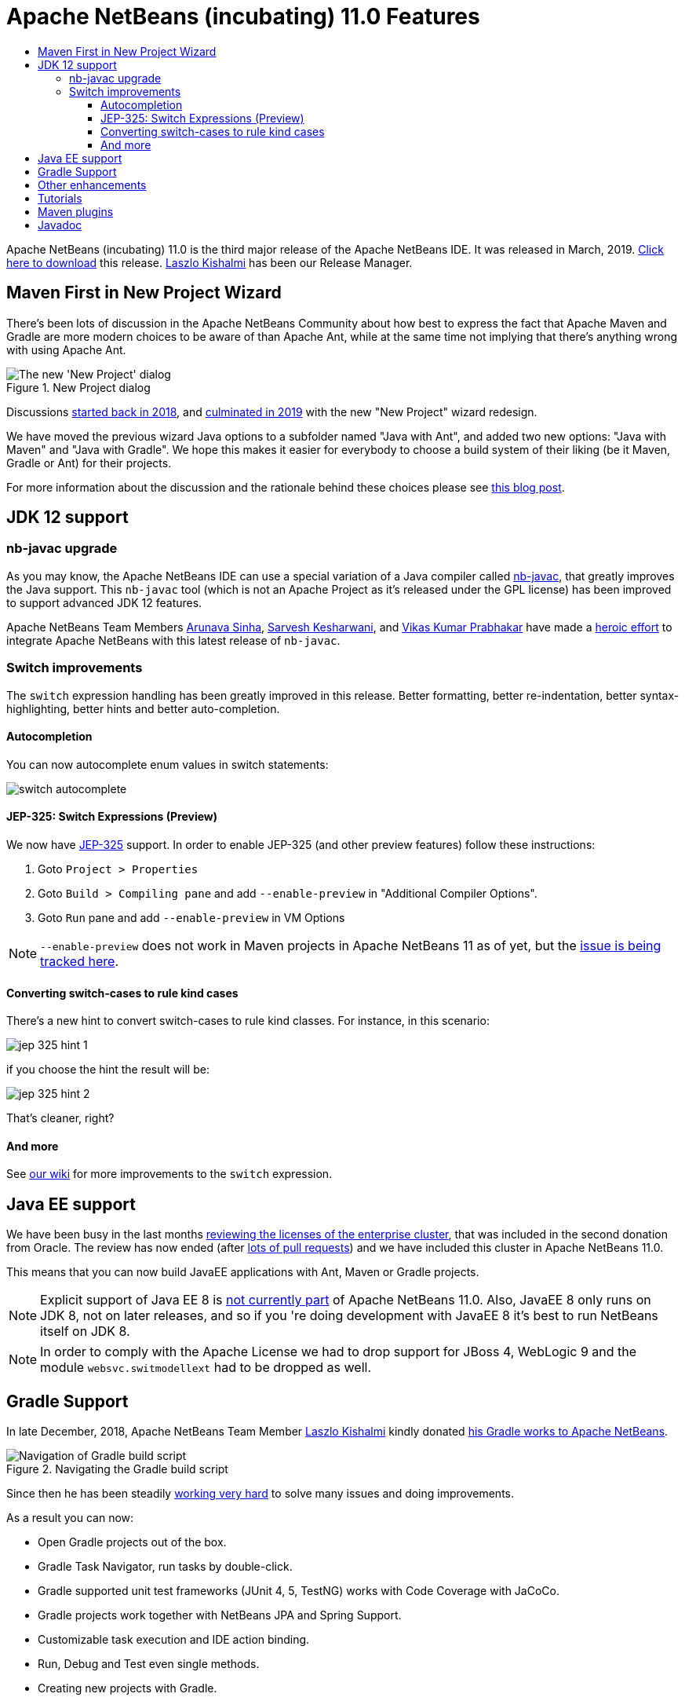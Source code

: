 
////
     Licensed to the Apache Software Foundation (ASF) under one
     or more contributor license agreements.  See the NOTICE file
     distributed with this work for additional information
     regarding copyright ownership.  The ASF licenses this file
     to you under the Apache License, Version 2.0 (the
     "License"); you may not use this file except in compliance
     with the License.  You may obtain a copy of the License at

       http://www.apache.org/licenses/LICENSE-2.0

     Unless required by applicable law or agreed to in writing,
     software distributed under the License is distributed on an
     "AS IS" BASIS, WITHOUT WARRANTIES OR CONDITIONS OF ANY
     KIND, either express or implied.  See the License for the
     specific language governing permissions and limitations
     under the License.
////
= Apache NetBeans (incubating) 11.0 Features
:jbake-type: page
:jbake-tags: 11.0 features
:markup-in-source: verbatim,quotes,macros
:jbake-status: published
:keywords: Apache NetBeans 11.0 IDE features
:icons: font
:description: Apache NetBeans 11.0 (incubating) features
:toc: left
:toc-title: 
:toclevels: 4
:syntax: true
:source-highlighter: pygments
:experimental:

////

This is the NetBeans 11.0 feature page.

nb110/index.asciidoc -> NetBeans 11.X feature page
nb110/nb110.asciidoc -> NetBeans 11.0 release information (voting links, etc.)
...
nb110/nb111.asciidoc (if any) -> NetBeans 11.1 release information

////


Apache NetBeans (incubating) 11.0 is the third major release of the Apache NetBeans IDE. It was released in March, 2019. link:/download/nb110/nb110.html[Click here to download] this release. link:https://netbeans.apache.org/community/who.html#_laszlo_kishalmi[Laszlo Kishalmi] has been our Release Manager.

////
To display a feature do as follows:

Add a header title, and an anonymous asciidoc block (--) with the ".feature" metadata, and write text inside the block:

== A title here
[.feature]
--
This is a feature
--

You can add images to the feature by adding a png file along with the document, and adding a image: construct to the text.

Use role="left" for left alignment or role="right" for right alignment.

Examples:

== An amazing feature
[.feature]
--
Here goes some text

image:nb90-module-info.png[Adding module-info.java, title="Adding module-info.java", role="left", link="nb90-module-info.png"]

And some more text

image:nb90-module-info-completion.png[Autocompletion in module-info.java, title="Autocompletion in module-info.java", role="right", link="nb90-module-info-completion.png"]

And even some more
--

Note: When rendered into HTML, the images will automatically be wrapped around 'colorbox', so that they're enlarged when clicked.

////

== Maven First in New Project Wizard

[.feature]
--
There's been lots of discussion in the Apache NetBeans Community about how best
to express the fact that Apache Maven and Gradle are more modern choices
to be aware of than Apache Ant, while at the same time not implying that
there's anything wrong with using Apache Ant.

image::nb11-new-project.png[The new 'New Project' dialog, title="New Project dialog", role="left"]

Discussions link:https://github.com/apache/incubator-netbeans/pull/1038[started back in 2018],
and link:https://github.com/apache/incubator-netbeans/pull/1115[culminated in 2019] 
with the new "New Project" wizard redesign.

We have moved the previous wizard Java options to a subfolder named "Java with Ant", and added
two new options: "Java with Maven" and "Java with Gradle".  We hope this makes it easier for everybody to choose a build system of their liking
(be it Maven, Gradle or Ant) for their projects. 

For more information about the discussion and the rationale behind 
these choices please see link:https://blogs.apache.org/netbeans/entry/restructuring-of-project-templates-in[this blog post].

--

== JDK 12 support

=== nb-javac upgrade

As you may know, the Apache NetBeans IDE can use a special variation of a Java
compiler called link:https://blogs.apache.org/netbeans/entry/what-s-nb-javac-in[nb-javac], that
greatly improves the Java support. This `nb-javac` tool (which is not an Apache
Project as it's released under the GPL license) has been improved to support advanced
JDK 12 features.

Apache NetBeans Team Members
link:https://issues.apache.org/jira/secure/ViewProfile.jspa?name=arunava.sinha[Arunava Sinha],
link:https://issues.apache.org/jira/secure/ViewProfile.jspa?name=sakeshar[Sarvesh Kesharwani], 
and link:https://issues.apache.org/jira/secure/ViewProfile.jspa?name=vikas.prabhakar[Vikas Kumar Prabhakar]
have made a 
link:https://issues.apache.org/jira/issues/?jql=labels%20%3D%20NB-JDK12[heroic effort] to integrate Apache NetBeans
with this latest release of `nb-javac`. 

=== Switch improvements 

The `switch` expression handling has been greatly improved in this release.
Better formatting, better re-indentation, better syntax-highlighting,
better hints and better auto-completion. 

==== Autocompletion

You can now autocomplete enum values in switch statements:

image:switch-autocomplete.png[]

==== JEP-325: Switch Expressions (Preview)

We now have link:http://openjdk.java.net/jeps/325[JEP-325] support. In order to enable
JEP-325 (and other preview features) follow these instructions:

1. Goto `Project > Properties`
2. Goto `Build > Compiling pane` and  add `--enable-preview` in "Additional Compiler Options".
3. Goto `Run` pane and add `--enable-preview` in VM Options

NOTE: `--enable-preview` does not work in Maven projects in Apache NetBeans 11 as of yet, but the
link:https://github.com/apache/incubator-netbeans/pull/1173[issue is being tracked here].

==== Converting switch-cases to rule kind cases

There's a new hint to convert switch-cases to rule kind classes. For instance, in this scenario:

image:jep-325-hint-1.jpg[]

if you choose the hint the result will be:

image:jep-325-hint-2.jpg[]

That's cleaner, right?

==== And more

See link:https://cwiki.apache.org/confluence/pages/viewpage.action?pageId=103091452[our wiki] for more
improvements to the `switch` expression.

== Java EE support

We have been busy in the last months 
link:https://cwiki.apache.org/confluence/display/NETBEANS/2nd+Donation%3A+List+of+Modules+to+Review[reviewing the licenses of the enterprise cluster],
that was included in the second donation from Oracle. The review has now ended
(after link:https://github.com/apache/incubator-netbeans/pulls?utf8=%E2%9C%93&q=is%3Apr+%22Module+review%22[lots of pull requests])
and we have included this cluster in Apache NetBeans 11.0.

This means that you can now build JavaEE applications with Ant, Maven or Gradle projects. 

NOTE: Explicit support of Java EE 8 is link:https://lists.apache.org/thread.html/f53f087e4aee0f6b52872a9b9789e69d2d6011fce3df7952bcb7223d@%3Cusers.netbeans.apache.org%3E[not currently part] of Apache NetBeans 11.0.  Also, JavaEE 8
only runs on JDK 8, not on later releases, and so if you 're doing development with JavaEE 8 it's
best to run NetBeans itself on JDK 8.

NOTE: In order to comply with the Apache License we had to drop support for JBoss 4,
WebLogic 9 and the module `websvc.switmodellext` had to be dropped as well.

== Gradle Support

[.feature]
--

In late December, 2018, Apache NetBeans Team Member link:https://netbeans.apache.org/community/who.html#_laszlo_kishalmi[Laszlo Kishalmi]
kindly donated link:https://mail-archives.apache.org/mod_mbox/netbeans-dev/201812.mbox/%3Cade97a90-84c9-c566-b23a-9c5ccf40ec2f%40gmail.com%3E[his Gradle works to Apache NetBeans]. 

image::gradle-navigator.png[Navigation of Gradle build script, title="Navigating the Gradle build script", role="left"]

Since then he has been steadily link:https://issues.apache.org/jira/issues/?jql=project%20%3D%20NETBEANS%20AND%20component%20%3D%20%22projects%20-%20Gradle%22%20and%20status%20!%3D%20Open[working very hard] 
to solve many issues and doing improvements.

As a result you can now:

- Open Gradle projects out of the box.
- Gradle Task Navigator, run tasks by double-click.
- Gradle supported unit test frameworks (JUnit 4, 5, TestNG) works with Code Coverage with JaCoCo.
- Gradle projects work together with NetBeans JPA and Spring Support.
- Customizable task execution and IDE action binding.
- Run, Debug and Test even single methods.
- Creating new projects with Gradle.

--

== Other enhancements

link:https://github.com/eirikbakke[Eirik Bakke] has link:https://github.com/apache/incubator-netbeans/pull/859[added support for HiDPI icons for window system icons] on Windows and Mac. This introduces vector-drawn icon implementations for the icons used in the window system's Windows 8 and Aqua LAFs. 

Also, for this release the Apache NetBeans Team has been busy
link:https://issues.apache.org/jira/issues/?jql=project%20%3D%20NETBEANS%20AND%20(status%20%3D%20Resolved%20OR%20status%20%3D%20Closed)%20AND%20fixVersion%20%3D%2011.0%20%20[fixing 99 issues].

== Tutorials

The NetBeans tutorials have also been integrated for this release and are available here:

- link:https://netbeans.apache.org/kb/docs/ide/index.html[NetBeans IDE tutorials]
- link:https://netbeans.apache.org/kb/docs/web/index.html[Web Technologies tutorials]
- link:https://netbeans.apache.org/kb/docs/java/index.html[Java tutorials]
- link:https://netbeans.apache.org/kb/docs/javaee/index.html[Java EE tutorials]
- link:https://netbeans.apache.org/kb/docs/php/index.html[PHP tutorials]

Many of these tutorials are being reviewed. See link:https://netbeans.apache.org/kb/docs/contributing.html[these guidelines] if
you want to help with the review.

== Maven plugins

link:https://netbeans.apache.org/community/who.html#_eric_barboni[Eric Barboni] has 
done a great job setting up the link:https://github.com/apache/incubator-netbeans-mavenutils[mavenutils] 
repository, that holds different plugins that will make it possible to start
publishing the NetBeans bits in a Maven repository.

See link:https://bits.netbeans.org/mavenutilities/nbm-maven-plugin/index.html[NetBeans m2 plugin] for
more details.

== Javadoc

For this release we have also started publishing our Javadoc:

- link:https://bits.netbeans.org/dev/javadoc/[Latest dev javadoc]
- link:https://bits.netbeans.org/11.0/javadoc/[Release 11.0 javadoc]
- link:https://bits.netbeans.org/10.0/javadoc/[Release 10.0 javadoc]
- link:https://bits.netbeans.org/9.0/javadoc/[Release 9.0 javadoc]





